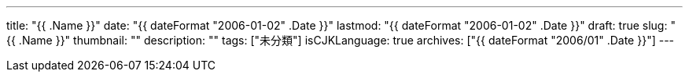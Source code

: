 ---
title: "{{ .Name }}"
date: "{{ dateFormat "2006-01-02" .Date }}"
lastmod: "{{ dateFormat "2006-01-02" .Date }}"
draft: true
slug: "{{ .Name }}"
thumbnail: ""
description: ""
tags: ["未分類"]
isCJKLanguage: true
archives: ["{{ dateFormat "2006/01" .Date }}"]
---

// 目次を生成する
:toc:
// 目次を生成するレベルを指定
// 少なくとも"config.toml"の"[markup.tableOfContents.endLevel]"と等しい値とすること
:toclevels: 3
// 図を出力するディレクトリ
// 図はhtmlファイルに埋め込むので保存する必要がない
:imagesoutdir: .asciidoctor
// 図のキャッシュファイルを配置するディレクトリ
:diagram-cachedir: .asciidoctor
// 画像データをhtmlファイル内に埋め込む
:data-uri:
// PlantUML図の画像フォーマットを指定
// ":<ダイアグラムタイプ>-<アトリビュート名>: 値"のフォーマットで，
// ダイアグラムのアトリビュートをドキュメントレベルで指定できる。
// 詳細は以下ページを参照。
// <https://docs.asciidoctor.org/diagram-extension/latest/#diagram-attributes>
:plantuml-format: svg
:source-highlighter: highlight.js
//"kbd"マクロなどを有効にする
:experimental:
:figure-caption: 図
:sectnums:
:sectlinks:
